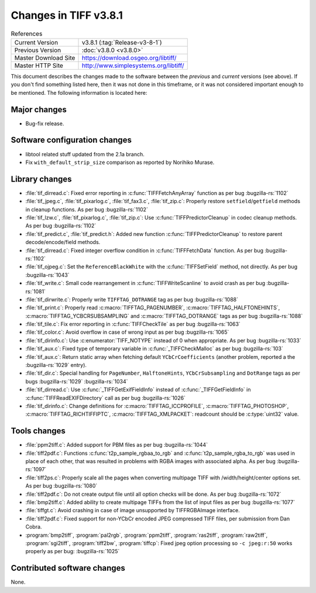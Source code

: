 Changes in TIFF v3.8.1
======================

.. table:: References
  :widths: auto

  ======================  ==========================================
  Current Version         v3.8.1 (:tag:`Release-v3-8-1`)
  Previous Version        :doc:`v3.8.0 <v3.8.0>`
  Master Download Site    `<https://download.osgeo.org/libtiff/>`_
  Master HTTP Site        `<http://www.simplesystems.org/libtiff/>`_
  ======================  ==========================================


This document describes the changes made to the software between the
*previous* and *current* versions (see above).
If you don't find something listed here, then it was not done in this
timeframe, or it was not considered important enough to be mentioned.
The following information is located here:

Major changes
-------------

* Bug-fix release.


Software configuration changes
------------------------------

* libtool related stuff updated from the 2.1a branch.

* Fix ``with_default_strip_size`` comparison as reported by
  Norihiko Murase.


Library changes
---------------

* :file:`tif_dirread.c`: Fixed error reporting in :c:func:`TIFFFetchAnyArray`
  function as per bug
  :bugzilla-rs:`1102`

* :file:`tif_jpeg.c`, :file:`tif_pixarlog.c`, :file:`tif_fax3.c`, :file:`tif_zip.c`:
  Properly restore ``setfield``/``getfield`` methods in cleanup functions. As
  per bug
  :bugzilla-rs:`1102`

* :file:`tif_lzw.c`, :file:`tif_pixarlog.c`, :file:`tif_zip.c`: Use
  :c:func:`TIFFPredictorCleanup` in codec cleanup methods. As per bug
  :bugzilla-rs:`1102`

* :file:`tif_predict.c`, :file:`tif_predict.h`: Added new function
  :c:func:`TIFFPredictorCleanup` to restore parent decode/encode/field methods.

* :file:`tif_dirread.c`: Fixed integer overflow condition in
  :c:func:`TIFFFetchData` function. As per bug
  :bugzilla-rs:`1102`

* :file:`tif_ojpeg.c`: Set the ``ReferenceBlackWhite`` with the
  :c:func:`TIFFSetField` method, not directly. As per bug
  :bugzilla-rs:`1043`

* :file:`tif_write.c`: Small code rearrangement in :c:func:`TIFFWriteScanline`
  to avoid crash as per bug
  :bugzilla-rs:`1081`

* :file:`tif_dirwrite.c`: Properly write ``TIFFTAG_DOTRANGE`` tag as per
  bug :bugzilla-rs:`1088`

* :file:`tif_print.c`: Properly read :c:macro:`TIFFTAG_PAGENUMBER`,
  :c:macro:`TIFFTAG_HALFTONEHINTS`, :c:macro:`TIFFTAG_YCBCRSUBSAMPLING`
  and :c:macro:`TIFFTAG_DOTRANGE` tags as per bug
  :bugzilla-rs:`1088`

* :file:`tif_tile.c`: Fix error reporting in :c:func:`TIFFCheckTile` as per
  bug :bugzilla-rs:`1063`

* :file:`tif_color.c`: Avoid overflow in case of wrong input as per
  bug :bugzilla-rs:`1065`

* :file:`tif_dirinfo.c`: Use :c:enumerator:`TIFF_NOTYPE` instead of 0 when
  appropriate. As per bug
  :bugzilla-rs:`1033`

* :file:`tif_aux.c`: Fixed type of temporary variable in
  :c:func:`_TIFFCheckMalloc` as per bug
  :bugzilla-rs:`103`

* :file:`tif_aux.c`: Return static array when fetching default
  ``YCbCrCoefficients`` (another problem, reported a the
  :bugzilla-rs:`1029`
  entry).

* :file:`tif_dir.c`: Special handling for ``PageNumber``, ``HalftoneHints``,
  ``YCbCrSubsampling`` and ``DotRange`` tags as per bugs
  :bugzilla-rs:`1029`
  :bugzilla-rs:`1034`

* :file:`tif_dirread.c`: Use :c:func:`_TIFFGetExifFieldInfo` instead of
  :c:func:`_TIFFGetFieldInfo` in :c:func:`TIFFReadEXIFDirectory` call as per bug
  :bugzilla-rs:`1026`

* :file:`tif_dirinfo.c`: Change definitions for :c:macro:`TIFFTAG_ICCPROFILE`,
  :c:macro:`TIFFTAG_PHOTOSHOP`, :c:macro:`TIFFTAG_RICHTIFFIPTC`,
  :c:macro:`TIFFTAG_XMLPACKET`: readcount should be :c:type:`uint32` value.


Tools changes
-------------

* :file:`ppm2tiff.c`: Added support for PBM files as per bug
  :bugzilla-rs:`1044`

* :file:`tiff2pdf.c`: Functions :c:func:`t2p_sample_rgbaa_to_rgb` and
  :c:func:`t2p_sample_rgba_to_rgb` was used in place of each other, that was
  resulted in problems with RGBA images with associated alpha.
  As per bug
  :bugzilla-rs:`1097`

* :file:`tiff2ps.c`: Properly scale all the pages when converting
  multipage TIFF with /width/height/center options set. As per bug
  :bugzilla-rs:`1080`

* :file:`tiff2pdf.c`: Do not create output file until all option checks
  will be done. As per bug
  :bugzilla-rs:`1072`

* :file:`bmp2tiff.c`: Added ability to create multipage TIFFs from the
  list of input files as per bug
  :bugzilla-rs:`1077`

* :file:`tiffgt.c`: Avoid crashing in case of image unsupported by
  TIFFRGBAImage interface.

* :file:`tiff2pdf.c`: Fixed support for non-YCbCr encoded JPEG
  compressed TIFF files, per submission from Dan Cobra.

* :program:`bmp2tiff`, :program:`pal2rgb`, :program:`ppm2tiff`, :program:`ras2tiff`,
  :program:`raw2tiff`, :program:`sgi2tiff`, :program:`tiff2bw`, :program:`tiffcp`:
  Fixed jpeg option processing so ``-c jpeg:r:50`` works
  properly as per bug:
  :bugzilla-rs:`1025`

Contributed software changes
----------------------------

None.

